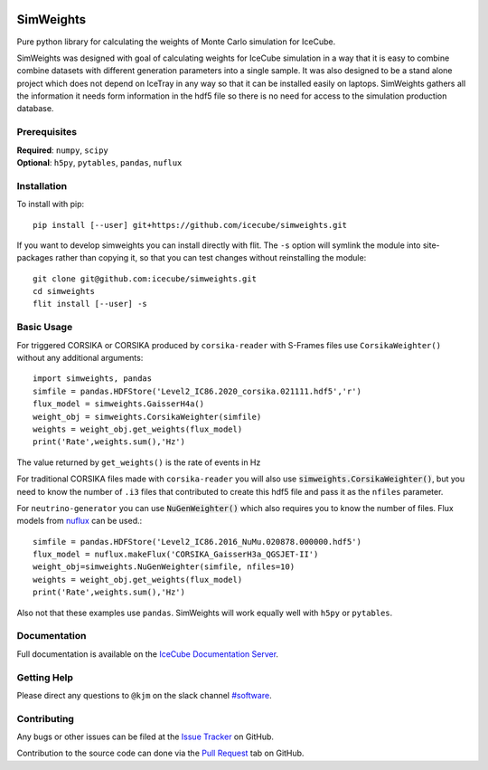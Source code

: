 
|tests| |docs| |codecov|


.. |tests| image:: https://github.com/icecube/simweights/actions/workflows/unit_tests.yml/badge.svg?branch=main
  :target: https://github.com/icecube/simweights/actions/workflows/unit_tests.yml
.. |docs| image:: https://github.com/icecube/simweights/actions/workflows/build_docs.yaml/badge.svg?branch=main
  :target: https://docs.icecube.aq/simweights/main
.. |codecov| image:: https://codecov.io/gh/icecube/simweights/branch/main/graph/badge.svg?token=LQ20TAMY9C
  :target: https://codecov.io/gh/icecube/simweights

.. badge-break

==========
SimWeights
==========

Pure python library for calculating the weights of Monte Carlo simulation for IceCube.

SimWeights was designed with goal of calculating weights for IceCube simulation in a way that it
is easy to combine combine datasets with different generation parameters into a single sample.
It was also designed to be a stand alone project which does not depend on IceTray in any way so that it can
be installed easily on laptops. SimWeights gathers all the information it needs form information in the
hdf5 file so there is no need for access to the simulation production database.

.. doc-break

Prerequisites
=============

| **Required**: ``numpy``, ``scipy``
| **Optional**: ``h5py``, ``pytables``, ``pandas``, ``nuflux``

Installation
============

To install with pip: ::

  pip install [--user] git+https://github.com/icecube/simweights.git

If you want to develop simweights you can install directly with flit. 
The ``-s`` option will symlink the module into site-packages rather than copying it, 
so that you can test changes without reinstalling the module: ::

	git clone git@github.com:icecube/simweights.git
	cd simweights
	flit install [--user] -s

Basic Usage
===========

For triggered CORSIKA or CORSIKA produced by ``corsika-reader`` with S-Frames files use
``CorsikaWeighter()`` without any additional arguments::

  import simweights, pandas
  simfile = pandas.HDFStore('Level2_IC86.2020_corsika.021111.hdf5','r')
  flux_model = simweights.GaisserH4a()
  weight_obj = simweights.CorsikaWeighter(simfile)
  weights = weight_obj.get_weights(flux_model)
  print('Rate',weights.sum(),'Hz')

The value returned by ``get_weights()`` is the rate of events in Hz

For traditional CORSIKA files made with ``corsika-reader`` you will also use 
:code:`simweights.CorsikaWeighter()`, but you need to know the number of ``.i3`` 
files that contributed to create this hdf5 file and pass it as the ``nfiles`` parameter.

For ``neutrino-generator`` you can use :code:`NuGenWeighter()` which also 
requires you to know the number of files. 
Flux models from `nuflux <https://github.com/icecube/nuflux>`_ can be used.::

  simfile = pandas.HDFStore('Level2_IC86.2016_NuMu.020878.000000.hdf5')
  flux_model = nuflux.makeFlux('CORSIKA_GaisserH3a_QGSJET-II')
  weight_obj=simweights.NuGenWeighter(simfile, nfiles=10)
  weights = weight_obj.get_weights(flux_model)
  print('Rate',weights.sum(),'Hz')

Also not that these examples use ``pandas``. SimWeights will work equally well with
``h5py`` or ``pytables``.

Documentation
=============

Full documentation is available on the 
`IceCube Documentation Server <https://docs.icecube.aq/simweights/main>`_.

Getting Help
============

Please direct any questions to ``@kjm`` on the slack channel 
`#software <https://icecube-spno.slack.com/channels/software>`_.

Contributing
============

Any bugs or other issues can be filed at the 
`Issue Tracker <https://github.com/icecube/simweights/issues>`_ on GitHub.

Contribution to the source code can done via the 
`Pull Request <https://github.com/icecube/simweights/pulls>`_ tab on GitHub.

.. Contributors

.. License
